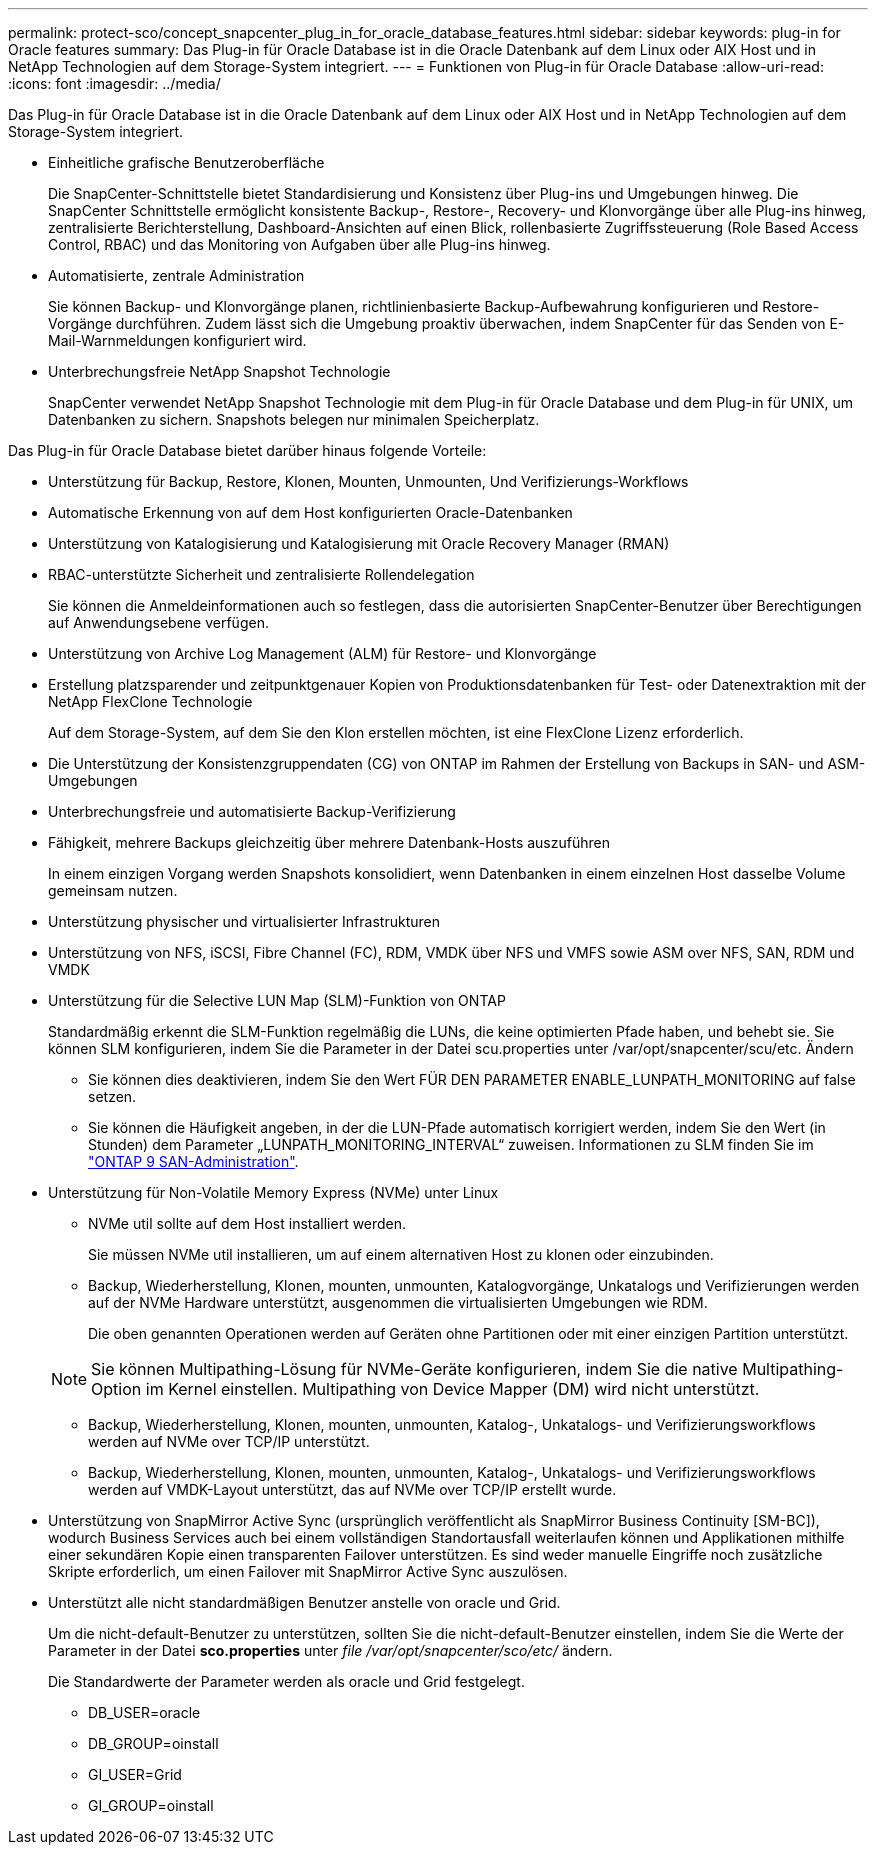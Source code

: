 ---
permalink: protect-sco/concept_snapcenter_plug_in_for_oracle_database_features.html 
sidebar: sidebar 
keywords: plug-in for Oracle features 
summary: Das Plug-in für Oracle Database ist in die Oracle Datenbank auf dem Linux oder AIX Host und in NetApp Technologien auf dem Storage-System integriert. 
---
= Funktionen von Plug-in für Oracle Database
:allow-uri-read: 
:icons: font
:imagesdir: ../media/


[role="lead"]
Das Plug-in für Oracle Database ist in die Oracle Datenbank auf dem Linux oder AIX Host und in NetApp Technologien auf dem Storage-System integriert.

* Einheitliche grafische Benutzeroberfläche
+
Die SnapCenter-Schnittstelle bietet Standardisierung und Konsistenz über Plug-ins und Umgebungen hinweg. Die SnapCenter Schnittstelle ermöglicht konsistente Backup-, Restore-, Recovery- und Klonvorgänge über alle Plug-ins hinweg, zentralisierte Berichterstellung, Dashboard-Ansichten auf einen Blick, rollenbasierte Zugriffssteuerung (Role Based Access Control, RBAC) und das Monitoring von Aufgaben über alle Plug-ins hinweg.

* Automatisierte, zentrale Administration
+
Sie können Backup- und Klonvorgänge planen, richtlinienbasierte Backup-Aufbewahrung konfigurieren und Restore-Vorgänge durchführen. Zudem lässt sich die Umgebung proaktiv überwachen, indem SnapCenter für das Senden von E-Mail-Warnmeldungen konfiguriert wird.

* Unterbrechungsfreie NetApp Snapshot Technologie
+
SnapCenter verwendet NetApp Snapshot Technologie mit dem Plug-in für Oracle Database und dem Plug-in für UNIX, um Datenbanken zu sichern. Snapshots belegen nur minimalen Speicherplatz.



Das Plug-in für Oracle Database bietet darüber hinaus folgende Vorteile:

* Unterstützung für Backup, Restore, Klonen, Mounten, Unmounten, Und Verifizierungs-Workflows
* Automatische Erkennung von auf dem Host konfigurierten Oracle-Datenbanken
* Unterstützung von Katalogisierung und Katalogisierung mit Oracle Recovery Manager (RMAN)
* RBAC-unterstützte Sicherheit und zentralisierte Rollendelegation
+
Sie können die Anmeldeinformationen auch so festlegen, dass die autorisierten SnapCenter-Benutzer über Berechtigungen auf Anwendungsebene verfügen.

* Unterstützung von Archive Log Management (ALM) für Restore- und Klonvorgänge
* Erstellung platzsparender und zeitpunktgenauer Kopien von Produktionsdatenbanken für Test- oder Datenextraktion mit der NetApp FlexClone Technologie
+
Auf dem Storage-System, auf dem Sie den Klon erstellen möchten, ist eine FlexClone Lizenz erforderlich.

* Die Unterstützung der Konsistenzgruppendaten (CG) von ONTAP im Rahmen der Erstellung von Backups in SAN- und ASM-Umgebungen
* Unterbrechungsfreie und automatisierte Backup-Verifizierung
* Fähigkeit, mehrere Backups gleichzeitig über mehrere Datenbank-Hosts auszuführen
+
In einem einzigen Vorgang werden Snapshots konsolidiert, wenn Datenbanken in einem einzelnen Host dasselbe Volume gemeinsam nutzen.

* Unterstützung physischer und virtualisierter Infrastrukturen
* Unterstützung von NFS, iSCSI, Fibre Channel (FC), RDM, VMDK über NFS und VMFS sowie ASM over NFS, SAN, RDM und VMDK
* Unterstützung für die Selective LUN Map (SLM)-Funktion von ONTAP
+
Standardmäßig erkennt die SLM-Funktion regelmäßig die LUNs, die keine optimierten Pfade haben, und behebt sie. Sie können SLM konfigurieren, indem Sie die Parameter in der Datei scu.properties unter /var/opt/snapcenter/scu/etc. Ändern

+
** Sie können dies deaktivieren, indem Sie den Wert FÜR DEN PARAMETER ENABLE_LUNPATH_MONITORING auf false setzen.
** Sie können die Häufigkeit angeben, in der die LUN-Pfade automatisch korrigiert werden, indem Sie den Wert (in Stunden) dem Parameter „LUNPATH_MONITORING_INTERVAL“ zuweisen. Informationen zu SLM finden Sie im https://docs.netapp.com/us-en/ontap/san-admin/index.html["ONTAP 9 SAN-Administration"^].


* Unterstützung für Non-Volatile Memory Express (NVMe) unter Linux
+
** NVMe util sollte auf dem Host installiert werden.
+
Sie müssen NVMe util installieren, um auf einem alternativen Host zu klonen oder einzubinden.

** Backup, Wiederherstellung, Klonen, mounten, unmounten, Katalogvorgänge, Unkatalogs und Verifizierungen werden auf der NVMe Hardware unterstützt, ausgenommen die virtualisierten Umgebungen wie RDM.
+
Die oben genannten Operationen werden auf Geräten ohne Partitionen oder mit einer einzigen Partition unterstützt.

+

NOTE: Sie können Multipathing-Lösung für NVMe-Geräte konfigurieren, indem Sie die native Multipathing-Option im Kernel einstellen. Multipathing von Device Mapper (DM) wird nicht unterstützt.

** Backup, Wiederherstellung, Klonen, mounten, unmounten, Katalog-, Unkatalogs- und Verifizierungsworkflows werden auf NVMe over TCP/IP unterstützt.
** Backup, Wiederherstellung, Klonen, mounten, unmounten, Katalog-, Unkatalogs- und Verifizierungsworkflows werden auf VMDK-Layout unterstützt, das auf NVMe over TCP/IP erstellt wurde.


* Unterstützung von SnapMirror Active Sync (ursprünglich veröffentlicht als SnapMirror Business Continuity [SM-BC]), wodurch Business Services auch bei einem vollständigen Standortausfall weiterlaufen können und Applikationen mithilfe einer sekundären Kopie einen transparenten Failover unterstützen. Es sind weder manuelle Eingriffe noch zusätzliche Skripte erforderlich, um einen Failover mit SnapMirror Active Sync auszulösen.
* Unterstützt alle nicht standardmäßigen Benutzer anstelle von oracle und Grid.
+
Um die nicht-default-Benutzer zu unterstützen, sollten Sie die nicht-default-Benutzer einstellen, indem Sie die Werte der Parameter in der Datei *sco.properties* unter _file /var/opt/snapcenter/sco/etc/_ ändern.

+
Die Standardwerte der Parameter werden als oracle und Grid festgelegt.

+
** DB_USER=oracle
** DB_GROUP=oinstall
** GI_USER=Grid
** GI_GROUP=oinstall



